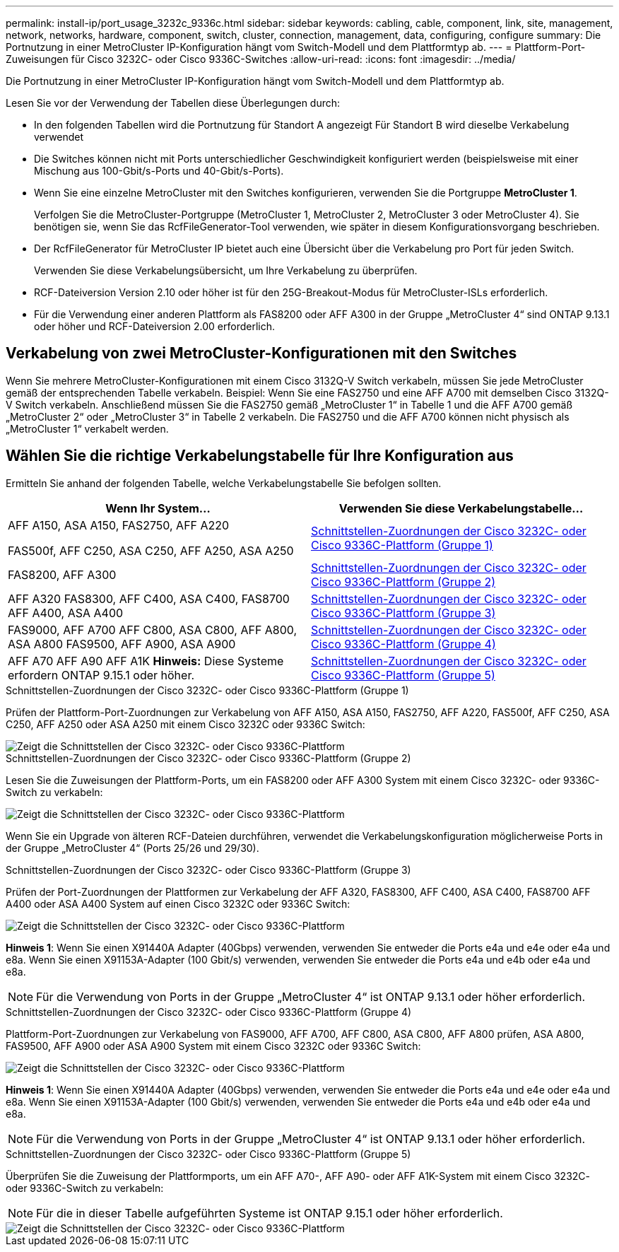 ---
permalink: install-ip/port_usage_3232c_9336c.html 
sidebar: sidebar 
keywords: cabling, cable, component, link, site, management, network, networks, hardware, component, switch, cluster, connection, management, data, configuring, configure 
summary: Die Portnutzung in einer MetroCluster IP-Konfiguration hängt vom Switch-Modell und dem Plattformtyp ab. 
---
= Plattform-Port-Zuweisungen für Cisco 3232C- oder Cisco 9336C-Switches
:allow-uri-read: 
:icons: font
:imagesdir: ../media/


[role="lead"]
Die Portnutzung in einer MetroCluster IP-Konfiguration hängt vom Switch-Modell und dem Plattformtyp ab.

Lesen Sie vor der Verwendung der Tabellen diese Überlegungen durch:

* In den folgenden Tabellen wird die Portnutzung für Standort A angezeigt Für Standort B wird dieselbe Verkabelung verwendet
* Die Switches können nicht mit Ports unterschiedlicher Geschwindigkeit konfiguriert werden (beispielsweise mit einer Mischung aus 100-Gbit/s-Ports und 40-Gbit/s-Ports).
* Wenn Sie eine einzelne MetroCluster mit den Switches konfigurieren, verwenden Sie die Portgruppe *MetroCluster 1*.
+
Verfolgen Sie die MetroCluster-Portgruppe (MetroCluster 1, MetroCluster 2, MetroCluster 3 oder MetroCluster 4). Sie benötigen sie, wenn Sie das RcfFileGenerator-Tool verwenden, wie später in diesem Konfigurationsvorgang beschrieben.

* Der RcfFileGenerator für MetroCluster IP bietet auch eine Übersicht über die Verkabelung pro Port für jeden Switch.
+
Verwenden Sie diese Verkabelungsübersicht, um Ihre Verkabelung zu überprüfen.

* RCF-Dateiversion Version 2.10 oder höher ist für den 25G-Breakout-Modus für MetroCluster-ISLs erforderlich.
* Für die Verwendung einer anderen Plattform als FAS8200 oder AFF A300 in der Gruppe „MetroCluster 4“ sind ONTAP 9.13.1 oder höher und RCF-Dateiversion 2.00 erforderlich.




== Verkabelung von zwei MetroCluster-Konfigurationen mit den Switches

Wenn Sie mehrere MetroCluster-Konfigurationen mit einem Cisco 3132Q-V Switch verkabeln, müssen Sie jede MetroCluster gemäß der entsprechenden Tabelle verkabeln. Beispiel: Wenn Sie eine FAS2750 und eine AFF A700 mit demselben Cisco 3132Q-V Switch verkabeln. Anschließend müssen Sie die FAS2750 gemäß „MetroCluster 1“ in Tabelle 1 und die AFF A700 gemäß „MetroCluster 2“ oder „MetroCluster 3“ in Tabelle 2 verkabeln. Die FAS2750 und die AFF A700 können nicht physisch als „MetroCluster 1“ verkabelt werden.



== Wählen Sie die richtige Verkabelungstabelle für Ihre Konfiguration aus

Ermitteln Sie anhand der folgenden Tabelle, welche Verkabelungstabelle Sie befolgen sollten.

[cols="2*"]
|===
| Wenn Ihr System... | Verwenden Sie diese Verkabelungstabelle... 


 a| 
AFF A150, ASA A150, FAS2750, AFF A220

FAS500f, AFF C250, ASA C250, AFF A250, ASA A250
| <<table_1_cisco_3232c_9336c,Schnittstellen-Zuordnungen der Cisco 3232C- oder Cisco 9336C-Plattform (Gruppe 1)>> 


| FAS8200, AFF A300 | <<table_2_cisco_3232c_9336c,Schnittstellen-Zuordnungen der Cisco 3232C- oder Cisco 9336C-Plattform (Gruppe 2)>> 


| AFF A320 FAS8300, AFF C400, ASA C400, FAS8700 AFF A400, ASA A400 | <<table_3_cisco_3232c_9336c,Schnittstellen-Zuordnungen der Cisco 3232C- oder Cisco 9336C-Plattform (Gruppe 3)>> 


| FAS9000, AFF A700 AFF C800, ASA C800, AFF A800, ASA A800 FAS9500, AFF A900, ASA A900 | <<table_4_cisco_3232c_9336c,Schnittstellen-Zuordnungen der Cisco 3232C- oder Cisco 9336C-Plattform (Gruppe 4)>> 


| AFF A70 AFF A90 AFF A1K *Hinweis:* Diese Systeme erfordern ONTAP 9.15.1 oder höher. | <<table_5_cisco_3232c_9336c,Schnittstellen-Zuordnungen der Cisco 3232C- oder Cisco 9336C-Plattform (Gruppe 5)>> 
|===
.Schnittstellen-Zuordnungen der Cisco 3232C- oder Cisco 9336C-Plattform (Gruppe 1)
Prüfen der Plattform-Port-Zuordnungen zur Verkabelung von AFF A150, ASA A150, FAS2750, AFF A220, FAS500f, AFF C250, ASA C250, AFF A250 oder ASA A250 mit einem Cisco 3232C oder 9336C Switch:

image::../media/mcc-ip-cabling-a150-a220-a250-to-a-cisco-3232c-or-cisco-9336c-switch.png[Zeigt die Schnittstellen der Cisco 3232C- oder Cisco 9336C-Plattform]

.Schnittstellen-Zuordnungen der Cisco 3232C- oder Cisco 9336C-Plattform (Gruppe 2)
Lesen Sie die Zuweisungen der Plattform-Ports, um ein FAS8200 oder AFF A300 System mit einem Cisco 3232C- oder 9336C-Switch zu verkabeln:

image::../media/mcc-ip-cabling-a-aff-a300-or-fas8200-to-a-cisco-3232c-or-cisco-9336c-switch.png[Zeigt die Schnittstellen der Cisco 3232C- oder Cisco 9336C-Plattform]

Wenn Sie ein Upgrade von älteren RCF-Dateien durchführen, verwendet die Verkabelungskonfiguration möglicherweise Ports in der Gruppe „MetroCluster 4“ (Ports 25/26 und 29/30).

.Schnittstellen-Zuordnungen der Cisco 3232C- oder Cisco 9336C-Plattform (Gruppe 3)
Prüfen der Port-Zuordnungen der Plattformen zur Verkabelung der AFF A320, FAS8300, AFF C400, ASA C400, FAS8700 AFF A400 oder ASA A400 System auf einen Cisco 3232C oder 9336C Switch:

image::../media/mcc_ip_cabling_a320_a400_cisco_3232C_or_9336c_switch.png[Zeigt die Schnittstellen der Cisco 3232C- oder Cisco 9336C-Plattform]

*Hinweis 1*: Wenn Sie einen X91440A Adapter (40Gbps) verwenden, verwenden Sie entweder die Ports e4a und e4e oder e4a und e8a. Wenn Sie einen X91153A-Adapter (100 Gbit/s) verwenden, verwenden Sie entweder die Ports e4a und e4b oder e4a und e8a.


NOTE: Für die Verwendung von Ports in der Gruppe „MetroCluster 4“ ist ONTAP 9.13.1 oder höher erforderlich.

.Schnittstellen-Zuordnungen der Cisco 3232C- oder Cisco 9336C-Plattform (Gruppe 4)
Plattform-Port-Zuordnungen zur Verkabelung von FAS9000, AFF A700, AFF C800, ASA C800, AFF A800 prüfen, ASA A800, FAS9500, AFF A900 oder ASA A900 System mit einem Cisco 3232C oder 9336C Switch:

image::../media/mcc_ip_cabling_fas9000_a700_fas9500_a800_a900_cisco_3232C_or_9336c_switch.png[Zeigt die Schnittstellen der Cisco 3232C- oder Cisco 9336C-Plattform]

*Hinweis 1*: Wenn Sie einen X91440A Adapter (40Gbps) verwenden, verwenden Sie entweder die Ports e4a und e4e oder e4a und e8a. Wenn Sie einen X91153A-Adapter (100 Gbit/s) verwenden, verwenden Sie entweder die Ports e4a und e4b oder e4a und e8a.


NOTE: Für die Verwendung von Ports in der Gruppe „MetroCluster 4“ ist ONTAP 9.13.1 oder höher erforderlich.

.Schnittstellen-Zuordnungen der Cisco 3232C- oder Cisco 9336C-Plattform (Gruppe 5)
Überprüfen Sie die Zuweisung der Plattformports, um ein AFF A70-, AFF A90- oder AFF A1K-System mit einem Cisco 3232C- oder 9336C-Switch zu verkabeln:


NOTE: Für die in dieser Tabelle aufgeführten Systeme ist ONTAP 9.15.1 oder höher erforderlich.

image::../media/mcc_ip_cabling_a90_a70_a1k_cisco_3232C_or_9336c_switch.png[Zeigt die Schnittstellen der Cisco 3232C- oder Cisco 9336C-Plattform]
